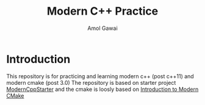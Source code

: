 #+TITLE: Modern C++ Practice
#+AUTHOR: Amol Gawai
#+STARTUP: Overview
* Introduction
This repository is for practicing and learning modern c++ (post c++11) and modern cmake (post 3.0)
The repository is based on starter project [[https://github.com/TheLartians/ModernCppStarter][ModernCppStarter]] and the cmake is loosly based on [[https://cliutils.gitlab.io/modern-cmake/][Introduction to Modern CMake]]
